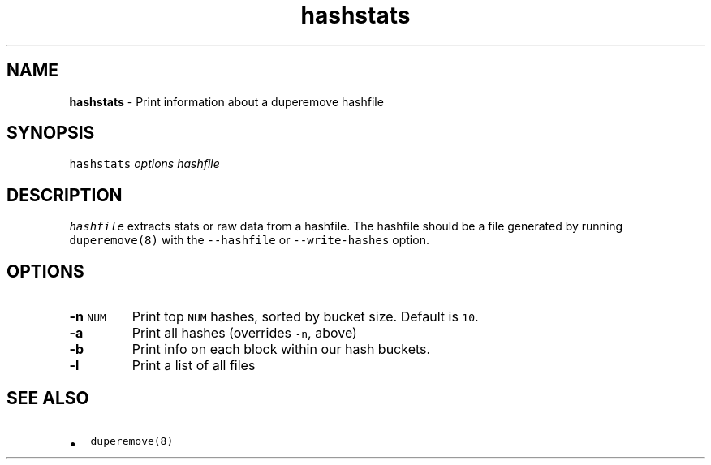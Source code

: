 .\" Automatically generated by Pandoc 2.17.1.1
.\"
.\" Define V font for inline verbatim, using C font in formats
.\" that render this, and otherwise B font.
.ie "\f[CB]x\f[]"x" \{\
. ftr V B
. ftr VI BI
. ftr VB B
. ftr VBI BI
.\}
.el \{\
. ftr V CR
. ftr VI CI
. ftr VB CB
. ftr VBI CBI
.\}
.TH "hashstats" "8" "October 2015" "hashstats" "System Manager\[cq]s Manual"
.hy
.SH NAME
.PP
\f[B]hashstats\f[R] - Print information about a duperemove hashfile
.SH SYNOPSIS
.PP
\f[V]hashstats\f[R] \f[I]options\f[R] \f[I]hashfile\f[R]
.SH DESCRIPTION
.PP
\f[V]hashfile\f[R] extracts stats or raw data from a hashfile.
The hashfile should be a file generated by running
\f[V]duperemove(8)\f[R] with the \f[V]--hashfile\f[R] or
\f[V]--write-hashes\f[R] option.
.SH OPTIONS
.TP
\f[B]-n\f[R] \f[V]NUM\f[R]
Print top \f[V]NUM\f[R] hashes, sorted by bucket size.
Default is \f[V]10\f[R].
.TP
\f[B]-a\f[R]
Print all hashes (overrides \f[V]-n\f[R], above)
.TP
\f[B]-b\f[R]
Print info on each block within our hash buckets.
.TP
\f[B]-l\f[R]
Print a list of all files
.SH SEE ALSO
.IP \[bu] 2
\f[V]duperemove(8)\f[R]
